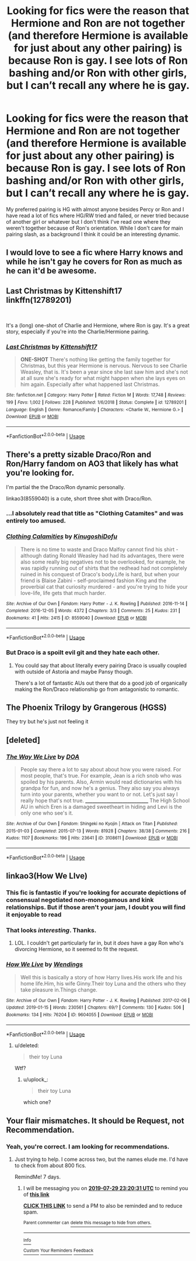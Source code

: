 #+TITLE: Looking for fics were the reason that Hermione and Ron are not together (and therefore Hermione is available for just about any other pairing) is because Ron is gay. I see lots of Ron bashing and/or Ron with other girls, but I can’t recall any where he is gay.

* Looking for fics were the reason that Hermione and Ron are not together (and therefore Hermione is available for just about any other pairing) is because Ron is gay. I see lots of Ron bashing and/or Ron with other girls, but I can’t recall any where he is gay.
:PROPERTIES:
:Author: MillFalcon1
:Score: 3
:DateUnix: 1563836933.0
:DateShort: 2019-Jul-23
:FlairText: Request
:END:
My preferred pairing is HG with almost anyone besides Percy or Ron and I have read a lot of fics where HG/RW tried and failed, or never tried because of another girl or whatever but I don't think I've read one where they weren't together because of Ron's orientation. While I don't care for main pairing slash, as a background I think it could be an interesting dynamic.


** I would love to see a fic where Harry knows and while he isn't gay he covers for Ron as much as he can it'd be awesome.
:PROPERTIES:
:Author: flingerdinger
:Score: 6
:DateUnix: 1563867220.0
:DateShort: 2019-Jul-23
:END:


** Last Christmas by Kittenshift17\\
linkffn(12789201)

​

It's a (long) one-shot of Charlie and Hermione, where Ron is gay. It's a great story, especially if you're into the Charlie/Hermione pairing.
:PROPERTIES:
:Author: emong757
:Score: 6
:DateUnix: 1563843607.0
:DateShort: 2019-Jul-23
:END:

*** [[https://www.fanfiction.net/s/12789201/1/][*/Last Christmas/*]] by [[https://www.fanfiction.net/u/2794336/Kittenshift17][/Kittenshift17/]]

#+begin_quote
  *ONE-SHOT* There's nothing like getting the family together for Christmas, but this year Hermione is nervous. Nervous to see Charlie Weasley, that is. It's been a year since she last saw him and she's not at all sure she's ready for what might happen when she lays eyes on him again. Especially after what happened last Christmas.
#+end_quote

^{/Site/:} ^{fanfiction.net} ^{*|*} ^{/Category/:} ^{Harry} ^{Potter} ^{*|*} ^{/Rated/:} ^{Fiction} ^{M} ^{*|*} ^{/Words/:} ^{17,748} ^{*|*} ^{/Reviews/:} ^{199} ^{*|*} ^{/Favs/:} ^{1,002} ^{*|*} ^{/Follows/:} ^{228} ^{*|*} ^{/Published/:} ^{1/6/2018} ^{*|*} ^{/Status/:} ^{Complete} ^{*|*} ^{/id/:} ^{12789201} ^{*|*} ^{/Language/:} ^{English} ^{*|*} ^{/Genre/:} ^{Romance/Family} ^{*|*} ^{/Characters/:} ^{<Charlie} ^{W.,} ^{Hermione} ^{G.>} ^{*|*} ^{/Download/:} ^{[[http://www.ff2ebook.com/old/ffn-bot/index.php?id=12789201&source=ff&filetype=epub][EPUB]]} ^{or} ^{[[http://www.ff2ebook.com/old/ffn-bot/index.php?id=12789201&source=ff&filetype=mobi][MOBI]]}

--------------

*FanfictionBot*^{2.0.0-beta} | [[https://github.com/tusing/reddit-ffn-bot/wiki/Usage][Usage]]
:PROPERTIES:
:Author: FanfictionBot
:Score: 1
:DateUnix: 1563843620.0
:DateShort: 2019-Jul-23
:END:


** There's a pretty sizable Draco/Ron and Ron/Harry fandom on AO3 that likely has what you're looking for.

I'm partial the the Draco/Ron dynamic personally.

linkao3(8559040) is a cute, short three shot with Draco/Ron.
:PROPERTIES:
:Author: af-fx-tion
:Score: 6
:DateUnix: 1563837290.0
:DateShort: 2019-Jul-23
:END:

*** ...I absolutely read that title as "Clothing Catamites" and was entirely too amused.
:PROPERTIES:
:Author: wandererchronicles
:Score: 5
:DateUnix: 1563838442.0
:DateShort: 2019-Jul-23
:END:


*** [[https://archiveofourown.org/works/8559040][*/Clothing Calamities/*]] by [[https://www.archiveofourown.org/users/KinugoshiDofu/pseuds/KinugoshiDofu][/KinugoshiDofu/]]

#+begin_quote
  There is no time to waste and Draco Malfoy cannot find his shirt - although dating Ronald Weasley had had its advantages, there were also some really big negatives not to be overlooked, for example, he was rapidly running out of shirts that the redhead had not completely ruined in his conquest of Draco's body.Life is hard, but when your friend is Blaise Zabini - self-proclaimed fashion King and the proverbial cat that curiosity murdered - and you're trying to hide your love-life, life gets that much harder.
#+end_quote

^{/Site/:} ^{Archive} ^{of} ^{Our} ^{Own} ^{*|*} ^{/Fandom/:} ^{Harry} ^{Potter} ^{-} ^{J.} ^{K.} ^{Rowling} ^{*|*} ^{/Published/:} ^{2016-11-14} ^{*|*} ^{/Completed/:} ^{2016-12-05} ^{*|*} ^{/Words/:} ^{4372} ^{*|*} ^{/Chapters/:} ^{3/3} ^{*|*} ^{/Comments/:} ^{25} ^{*|*} ^{/Kudos/:} ^{231} ^{*|*} ^{/Bookmarks/:} ^{41} ^{*|*} ^{/Hits/:} ^{2415} ^{*|*} ^{/ID/:} ^{8559040} ^{*|*} ^{/Download/:} ^{[[https://archiveofourown.org/downloads/8559040/Clothing%20Calamities.epub?updated_at=1480937045][EPUB]]} ^{or} ^{[[https://archiveofourown.org/downloads/8559040/Clothing%20Calamities.mobi?updated_at=1480937045][MOBI]]}

--------------

*FanfictionBot*^{2.0.0-beta} | [[https://github.com/tusing/reddit-ffn-bot/wiki/Usage][Usage]]
:PROPERTIES:
:Author: FanfictionBot
:Score: 2
:DateUnix: 1563837306.0
:DateShort: 2019-Jul-23
:END:


*** But Draco is a spoilt evil git and they hate each other.
:PROPERTIES:
:Author: Electric999999
:Score: 4
:DateUnix: 1563837766.0
:DateShort: 2019-Jul-23
:END:

**** You could say that about literally every pairing Draco is usually coupled with outside of Astoria and maybe Pansy though.

There's a lot of fantastic AUs out there that do a good job of organically making the Ron/Draco relationship go from antagonistic to romantic.
:PROPERTIES:
:Author: af-fx-tion
:Score: 13
:DateUnix: 1563838624.0
:DateShort: 2019-Jul-23
:END:


** The Phoenix Trilogy by Grangerous (HGSS)

They try but he's just not feeling it
:PROPERTIES:
:Author: VerityPushpram
:Score: 3
:DateUnix: 1563847305.0
:DateShort: 2019-Jul-23
:END:


** [deleted]
:PROPERTIES:
:Score: 1
:DateUnix: 1563837470.0
:DateShort: 2019-Jul-23
:END:

*** [[https://archiveofourown.org/works/3108611][*/The Way We Live/*]] by [[https://www.archiveofourown.org/users/DOA/pseuds/DOA][/DOA/]]

#+begin_quote
  People say there a lot to say about about how you were raised. For most people, that's true. For example, Jean is a rich snob who was spoiled by his parents. Also, Armin would read dictionaries with his grandpa for fun, and now he's a genius. They also say you always turn into your parents, whether you want to or not. Let's just say I really hope that's not true. _____________________________ The High School AU in which Eren is a damaged sweetheart in hiding and Levi is the only one who see's it.
#+end_quote

^{/Site/:} ^{Archive} ^{of} ^{Our} ^{Own} ^{*|*} ^{/Fandom/:} ^{Shingeki} ^{no} ^{Kyojin} ^{|} ^{Attack} ^{on} ^{Titan} ^{*|*} ^{/Published/:} ^{2015-01-03} ^{*|*} ^{/Completed/:} ^{2015-07-13} ^{*|*} ^{/Words/:} ^{81928} ^{*|*} ^{/Chapters/:} ^{38/38} ^{*|*} ^{/Comments/:} ^{216} ^{*|*} ^{/Kudos/:} ^{1107} ^{*|*} ^{/Bookmarks/:} ^{196} ^{*|*} ^{/Hits/:} ^{23641} ^{*|*} ^{/ID/:} ^{3108611} ^{*|*} ^{/Download/:} ^{[[https://archiveofourown.org/downloads/3108611/The%20Way%20We%20Live.epub?updated_at=1465963575][EPUB]]} ^{or} ^{[[https://archiveofourown.org/downloads/3108611/The%20Way%20We%20Live.mobi?updated_at=1465963575][MOBI]]}

--------------

*FanfictionBot*^{2.0.0-beta} | [[https://github.com/tusing/reddit-ffn-bot/wiki/Usage][Usage]]
:PROPERTIES:
:Author: FanfictionBot
:Score: 1
:DateUnix: 1563837501.0
:DateShort: 2019-Jul-23
:END:


** linkao3(How We LIve)
:PROPERTIES:
:Author: wandererchronicles
:Score: 1
:DateUnix: 1563837573.0
:DateShort: 2019-Jul-23
:END:

*** This fic is fantastic if you're looking for accurate depictions of consensual negotiated non-monogamous and kink relationships. But if those aren't your jam, I doubt you will find it enjoyable to read
:PROPERTIES:
:Author: TheNeontinkerbell
:Score: 3
:DateUnix: 1563886145.0
:DateShort: 2019-Jul-23
:END:


*** That looks /interesting/. Thanks.
:PROPERTIES:
:Author: Edocsiru
:Score: 1
:DateUnix: 1563874705.0
:DateShort: 2019-Jul-23
:END:

**** LOL. I couldn't get particularly far in, but it /does/ have a gay Ron who's divorcing Hermione, so it seemed to fit the request.
:PROPERTIES:
:Author: wandererchronicles
:Score: 2
:DateUnix: 1563875178.0
:DateShort: 2019-Jul-23
:END:


*** [[https://archiveofourown.org/works/9604055][*/How We Live/*]] by [[https://www.archiveofourown.org/users/Wendings/pseuds/Wendings][/Wendings/]]

#+begin_quote
  Well this is basically a story of how Harry lives.His work life and his home life.Him, his wife Ginny.Their toy Luna and the others who they take pleasure in.Things change.
#+end_quote

^{/Site/:} ^{Archive} ^{of} ^{Our} ^{Own} ^{*|*} ^{/Fandom/:} ^{Harry} ^{Potter} ^{-} ^{J.} ^{K.} ^{Rowling} ^{*|*} ^{/Published/:} ^{2017-02-06} ^{*|*} ^{/Updated/:} ^{2019-01-15} ^{*|*} ^{/Words/:} ^{230561} ^{*|*} ^{/Chapters/:} ^{69/?} ^{*|*} ^{/Comments/:} ^{130} ^{*|*} ^{/Kudos/:} ^{506} ^{*|*} ^{/Bookmarks/:} ^{134} ^{*|*} ^{/Hits/:} ^{76204} ^{*|*} ^{/ID/:} ^{9604055} ^{*|*} ^{/Download/:} ^{[[https://archiveofourown.org/downloads/9604055/How%20We%20Live.epub?updated_at=1547548726][EPUB]]} ^{or} ^{[[https://archiveofourown.org/downloads/9604055/How%20We%20Live.mobi?updated_at=1547548726][MOBI]]}

--------------

*FanfictionBot*^{2.0.0-beta} | [[https://github.com/tusing/reddit-ffn-bot/wiki/Usage][Usage]]
:PROPERTIES:
:Author: FanfictionBot
:Score: 1
:DateUnix: 1563837621.0
:DateShort: 2019-Jul-23
:END:

**** u/deleted:
#+begin_quote
  their toy Luna
#+end_quote

Wtf?
:PROPERTIES:
:Score: 16
:DateUnix: 1563840534.0
:DateShort: 2019-Jul-23
:END:

***** u/uplock_:
#+begin_quote
  their toy Luna
#+end_quote

which one?
:PROPERTIES:
:Author: uplock_
:Score: 1
:DateUnix: 1563876580.0
:DateShort: 2019-Jul-23
:END:


** Your flair mismatches. It should be Request, not Recommendation.
:PROPERTIES:
:Score: -1
:DateUnix: 1563837268.0
:DateShort: 2019-Jul-23
:END:

*** Yeah, you're correct. I am looking for recommendations.
:PROPERTIES:
:Author: MillFalcon1
:Score: 1
:DateUnix: 1563837478.0
:DateShort: 2019-Jul-23
:END:

**** Just trying to help. I come across two, but the names elude me. I'd have to check from about 800 fics.

RemindMe! 7 days.
:PROPERTIES:
:Score: -1
:DateUnix: 1563837631.0
:DateShort: 2019-Jul-23
:END:

***** I will be messaging you on [[http://www.wolframalpha.com/input/?i=2019-07-29%2023:20:31%20UTC%20To%20Local%20Time][*2019-07-29 23:20:31 UTC*]] to remind you of [[https://np.reddit.com/r/HPfanfiction/comments/cgkjrh/looking_for_fics_were_the_reason_that_hermione/eui030v/][*this link*]]

[[https://np.reddit.com/message/compose/?to=RemindMeBot&subject=Reminder&message=%5Bhttps%3A%2F%2Fwww.reddit.com%2Fr%2FHPfanfiction%2Fcomments%2Fcgkjrh%2Flooking_for_fics_were_the_reason_that_hermione%2Feui030v%2F%5D%0A%0ARemindMe%21%202019-07-29%2023%3A20%3A31][*CLICK THIS LINK*]] to send a PM to also be reminded and to reduce spam.

^{Parent commenter can} [[https://np.reddit.com/message/compose/?to=RemindMeBot&subject=Delete%20Comment&message=Delete%21%20cgkjrh][^{delete this message to hide from others.}]]

--------------

[[https://np.reddit.com/r/RemindMeBot/comments/c5l9ie/remindmebot_info_v20/][^{Info}]]

[[https://np.reddit.com/message/compose/?to=RemindMeBot&subject=Reminder&message=%5BLink%20or%20message%20inside%20square%20brackets%5D%0A%0ARemindMe%21%20Time%20period%20here][^{Custom}]]
[[https://np.reddit.com/message/compose/?to=RemindMeBot&subject=List%20Of%20Reminders&message=MyReminders%21][^{Your Reminders}]]
[[https://np.reddit.com/message/compose/?to=Watchful1&subject=Feedback][^{Feedback}]]
:PROPERTIES:
:Author: RemindMeBot
:Score: 1
:DateUnix: 1563837664.0
:DateShort: 2019-Jul-23
:END:
